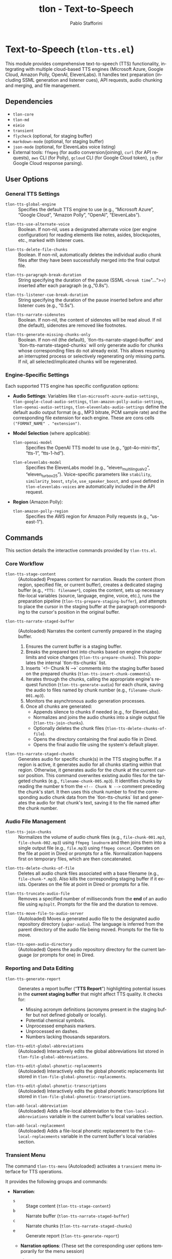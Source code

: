 #+title: tlon - Text-to-Speech
#+author: Pablo Stafforini
#+EXCLUDE_TAGS: noexport
#+language: en
#+options: ':t toc:nil author:t email:t num:t
#+startup: content
#+texinfo_header: @set MAINTAINERSITE @uref{https://github.com/tlon-team/tlon,maintainer webpage}
#+texinfo_header: @set MAINTAINER Pablo Stafforini
#+texinfo_header: @set MAINTAINEREMAIL @email{pablo@tlon.team}
#+texinfo_header: @set MAINTAINERCONTACT @uref{mailto:pablo@tlon.team,contact the maintainer}
#+texinfo: @insertcopying
* Text-to-Speech (=tlon-tts.el=)
:PROPERTIES:
:CUSTOM_ID: h:tlon-tts
:END:

This module provides comprehensive text-to-speech (TTS) functionality, integrating with multiple cloud-based TTS engines (Microsoft Azure, Google Cloud, Amazon Polly, OpenAI, ElevenLabs). It handles text preparation (including SSML generation and listener cues), API requests, audio chunking and merging, and file management.

** Dependencies
:PROPERTIES:
:CUSTOM_ID: h:tlon-tts-dependencies
:END:

+ =tlon-core=
+ =tlon-md=
+ =eieio=
+ =transient=
+ =flycheck= (optional, for staging buffer)
+ =markdown-mode= (optional, for staging buffer)
+ =json-mode= (optional, for ElevenLabs voice listing)
+ External tools: =ffmpeg= (for audio conversion/joining), =curl= (for API requests), =aws= CLI (for Polly), =gcloud= CLI (for Google Cloud token), =jq= (for Google Cloud response parsing).

** User Options
:PROPERTIES:
:CUSTOM_ID: h:tlon-tts-options
:END:

*** General TTS Settings
:PROPERTIES:
:CUSTOM_ID: h:tlon-tts-general-options
:END:

#+vindex: tlon-tts-global-engine
+ ~tlon-tts-global-engine~ :: Specifies the default TTS engine to use (e.g., "Microsoft Azure", "Google Cloud", "Amazon Polly", "OpenAI", "ElevenLabs").

#+vindex: tlon-tts-use-alternate-voice
+ ~tlon-tts-use-alternate-voice~ :: Boolean. If non-nil, uses a designated alternate voice (per engine configuration) for reading elements like notes, asides, blockquotes, etc., marked with listener cues.

#+vindex: tlon-tts-delete-file-chunks
+ ~tlon-tts-delete-file-chunks~ :: Boolean. If non-nil, automatically deletes the individual audio chunk files after they have been successfully merged into the final output file.

#+vindex: tlon-tts-paragraph-break-duration
+ ~tlon-tts-paragraph-break-duration~ :: String specifying the duration of the pause (SSML =<break time="...">=) inserted after each paragraph (e.g., "0.8s").

#+vindex: tlon-tts-listener-cue-break-duration
+ ~tlon-tts-listener-cue-break-duration~ :: String specifying the duration of the pause inserted before and after listener cues (e.g., "0.5s").

#+vindex: tlon-tts-narrate-sidenotes
+ ~tlon-tts-narrate-sidenotes~ :: Boolean. If non-nil, the content of sidenotes will be read aloud. If nil (the default), sidenotes are removed like footnotes.

#+vindex: tlon-tts-generate-missing-chunks-only
+ ~tlon-tts-generate-missing-chunks-only~ :: Boolean. If non-nil (the default), `tlon-tts-narrate-staged-buffer` and `tlon-tts-narrate-staged-chunks` will only generate audio for chunks whose corresponding files do not already exist. This allows resuming an interrupted process or selectively regenerating only missing parts. If nil, all selected/implicated chunks will be regenerated.

*** Engine-Specific Settings
:PROPERTIES:
:CUSTOM_ID: h:tlon-tts-engine-options
:END:
Each supported TTS engine has specific configuration options:

+ *Audio Settings*: Variables like ~tlon-microsoft-azure-audio-settings~, ~tlon-google-cloud-audio-settings~, ~tlon-amazon-polly-audio-settings~, ~tlon-openai-audio-settings~, ~tlon-elevenlabs-audio-settings~ define the default audio output format (e.g., MP3 bitrate, PCM sample rate) and the corresponding file extension for each engine. These are cons cells =("FORMAT_NAME" . "extension")=.
+ *Model Selection* (where applicable):
  #+vindex: tlon-openai-model
  + ~tlon-openai-model~ :: Specifies the OpenAI TTS model to use (e.g., "gpt-4o-mini-tts", "tts-1", "tts-1-hd").
  #+vindex: tlon-elevenlabs-model
  + ~tlon-elevenlabs-model~ :: Specifies the ElevenLabs model (e.g., "eleven_multilingual_v2", "eleven_turbo_v2_5"). Voice-specific parameters like =stability=, =similarity_boost=, =style=, =use_speaker_boost=, and =speed= defined in ~tlon-elevenlabs-voices~ are automatically included in the API request.
+ *Region* (Amazon Polly):
  #+vindex: tlon-amazon-polly-region
  + ~tlon-amazon-polly-region~ :: Specifies the AWS region for Amazon Polly requests (e.g., "us-east-1").

** Commands
:PROPERTIES:
:CUSTOM_ID: h:tlon-tts-commands
:END:

This section details the interactive commands provided by =tlon-tts.el=.

*** Core Workflow
:PROPERTIES:
:CUSTOM_ID: h:tlon-tts-core-workflow-cmds
:END:

#+findex: tlon-tts-stage-content
+ ~tlon-tts-stage-content~ :: (Autoloaded) Prepares content for narration. Reads the content (from region, specified file, or current buffer), creates a dedicated staging buffer (e.g., =*TTS: filename*=), copies the content, sets up necessary file-local variables (source, language, engine, voice, etc.), runs the preparation pipeline (~tlon-tts-prepare-staging-buffer~), and attempts to place the cursor in the staging buffer at the paragraph corresponding to the cursor's position in the original buffer.

#+findex: tlon-tts-narrate-staged-buffer
+ ~tlon-tts-narrate-staged-buffer~ :: (Autoloaded) Narrates the content currently prepared in the staging buffer.
  1. Ensures the current buffer is a staging buffer.
  2. Breaks the prepared text into chunks based on engine character limits and voice changes (~tlon-tts-prepare-chunks~). This populates the internal `tlon-tts-chunks` list.
  3. Inserts `<!-- Chunk N -->` comments into the staging buffer based on the prepared chunks (~tlon-tts-insert-chunk-comments~).
  4. Iterates through the chunks, calling the appropriate engine's request function (~tlon-tts-generate-audio~) for each chunk, saving the audio to files named by chunk number (e.g., =filename-chunk-001.mp3=).
  5. Monitors the asynchronous audio generation processes.
  6. Once all chunks are generated:
     - Appends silence to chunks if needed (e.g., for ElevenLabs).
     - Normalizes and joins the audio chunks into a single output file (~tlon-tts-join-chunks~).
     - Optionally deletes the chunk files (~tlon-tts-delete-chunks-of-file~).
     - Opens the directory containing the final audio file in Dired.
     - Opens the final audio file using the system's default player.

#+findex: tlon-tts-narrate-staged-chunks
+ ~tlon-tts-narrate-staged-chunks~ :: Generates audio for specific chunk(s) in the TTS staging buffer. If a region is active, it generates audio for all chunks starting within that region. Otherwise, it generates audio for the chunk at the current cursor position. This command overwrites existing audio files for the targeted chunks (e.g., =filename-chunk-005.mp3=). It identifies chunks by reading the number =N= from the =<!-- Chunk N -->= comment preceding the chunk's start. It then uses this chunk number to find the corresponding audio chunk data from the `tlon-tts-chunks` list and generates the audio for that chunk's text, saving it to the file named after the chunk number.

*** Audio File Management
:PROPERTIES:
:CUSTOM_ID: h:tlon-tts-audio-mgmt-cmds
:END:

#+findex: tlon-tts-join-chunks
+ ~tlon-tts-join-chunks~ :: Normalizes the volume of audio chunk files (e.g., =file-chunk-001.mp3=, =file-chunk-002.mp3=) using =ffmpeg loudnorm= and then joins them into a single output file (e.g., =file.mp3=) using =ffmpeg concat=. Operates on the file at point in Dired or prompts for a file. Normalization happens first on temporary files, which are then concatenated.

#+findex: tlon-tts-delete-chunks-of-file
+ ~tlon-tts-delete-chunks-of-file~ :: Deletes all audio chunk files associated with a base filename (e.g., =file-chunk-*.mp3=). Also kills the corresponding staging buffer if it exists. Operates on the file at point in Dired or prompts for a file.

#+findex: tlon-tts-truncate-audio-file
+ ~tlon-tts-truncate-audio-file~ :: Removes a specified number of milliseconds from the *end* of an audio file using =mp3splt=. Prompts for the file and the duration to remove.

#+findex: tlon-tts-move-file-to-audio-server
+ ~tlon-tts-move-file-to-audio-server~ :: (Autoloaded) Moves a generated audio file to the designated audio repository directory (=uqbar-audio=). The language is inferred from the parent directory of the audio file being moved. Prompts for the file to move.

#+findex: tlon-tts-open-audio-directory
+ ~tlon-tts-open-audio-directory~ :: (Autoloaded) Opens the audio repository directory for the current language (or prompts for one) in Dired.

*** Reporting and Data Editing
:PROPERTIES:
:CUSTOM_ID: h:tlon-tts-report-edit-cmds
:END:

#+findex: tlon-tts-generate-report
+ ~tlon-tts-generate-report~ :: Generates a report buffer ("*TTS Report*") highlighting potential issues in the *current staging buffer* that might affect TTS quality. It checks for:
  - Missing acronym definitions (acronyms present in the staging buffer but not defined globally or locally).
  - Potential chemical symbols.
  - Unprocessed emphasis markers.
  - Unprocessed en dashes.
  - Numbers lacking thousands separators.

#+findex: tlon-tts-edit-global-abbreviations
+ ~tlon-tts-edit-global-abbreviations~ :: (Autoloaded) Interactively edits the global abbreviations list stored in =tlon-file-global-abbreviations=.

#+findex: tlon-tts-edit-global-phonetic-replacements
+ ~tlon-tts-edit-global-phonetic-replacements~ :: (Autoloaded) Interactively edits the global phonetic replacements list stored in =tlon-file-global-phonetic-replacements=.

#+findex: tlon-tts-edit-global-phonetic-transcriptions
+ ~tlon-tts-edit-global-phonetic-transcriptions~ :: (Autoloaded) Interactively edits the global phonetic transcriptions list stored in =tlon-file-global-phonetic-transcriptions=.

#+findex: tlon-add-local-abbreviation
+ ~tlon-add-local-abbreviation~ :: (Autoloaded) Adds a file-local abbreviation to the =tlon-local-abbreviations= variable in the current buffer's local variables section.

#+findex: tlon-add-local-replacement
+ ~tlon-add-local-replacement~ :: (Autoloaded) Adds a file-local phonetic replacement to the =tlon-local-replacements= variable in the current buffer's local variables section.

*** Transient Menu
:PROPERTIES:
:CUSTOM_ID: h:tlon-tts-menu-cmd
:END:
#+findex: tlon-tts-menu
The command ~tlon-tts-menu~ (Autoloaded) activates a =transient= menu interface for TTS operations.

It provides the following groups and commands:
+ *Narration*:
  + =s= :: Stage content (~tlon-tts-stage-content~)
  + =b= :: Narrate buffer (~tlon-tts-narrate-staged-buffer~)
  + =c= :: Narrate chunks (~tlon-tts-narrate-staged-chunks~)
  + =e= :: Generate report (~tlon-tts-generate-report~)
  + *Narration options*: (These set the corresponding user options temporarily for the menu session)
    + =-b= :: Paragraph break duration (~tlon-tts-paragraph-break-duration-infix~)
    + =-p= :: Prompt (Currently unused) (~tlon-tts-menu-infix-set-prompt~)
    + =-s= :: Narrate sidenotes (~tlon-tts-menu-infix-toggle-narrate-sidenotes~)
    + =-v= :: Use alternate voice (~tlon-tts-menu-infix-toggle-alternate-voice~)
    + ""
    + =-e= :: Engine (~tlon-tts-menu-infix-set-engine~)
    + =-t= :: Engine settings (~tlon-tts-menu-infix-set-engine-settings~)
    + ""
    + =-D= :: Debug mode (~tlon-menu-infix-toggle-debug~)
+ *File processing*:
  + =j= :: Join file chunks (~tlon-tts-join-chunks~)
  + =d= :: Delete file chunks (~tlon-tts-delete-chunks-of-file~)
  + =x= :: Truncate audio file (~tlon-tts-truncate-audio-file~)
  + *Audio repo*:
    + =o= :: Open audio directory (~tlon-tts-open-audio-directory~)
    + =m= :: Move file to audio server (~tlon-tts-move-file-to-audio-server~)
+ *Edit*:
  + *global*:
    + =a= :: Abbreviation (~tlon-tts-edit-global-abbreviations~)
    + =r= :: Replacement (~tlon-tts-edit-global-phonetic-replacements~)
    + =t= :: Transcription (~tlon-tts-edit-global-phonetic-transcriptions~)
  + *local*:
    + =A= :: Abbreviation (~tlon-add-local-abbreviation~)
    + =R= :: Replacement (~tlon-add-local-replacement~)

** Internal Functions and Variables
:PROPERTIES:
:CUSTOM_ID: h:tlon-tts-internals
:END:

This section lists key non-interactive functions, variables, and constants used internally.

*** Configuration and Constants
:PROPERTIES:
:CUSTOM_ID: h:tlon-tts-config-internals
:END:
#+vindex: tlon-tts-engines
+ ~tlon-tts-engines~ :: Central alist defining properties for each supported TTS engine (name, voice variable, audio settings variable, request function, character limit, internal property key).
#+vindex: tlon-microsoft-azure-voices
#+vindex: tlon-google-cloud-voices
#+vindex: tlon-amazon-polly-voices
#+vindex: tlon-openai-voices
#+vindex: tlon-elevenlabs-voices
+ Voice Lists (e.g., ~tlon-microsoft-azure-voices~) :: Alists defining preferred voices for each engine, including ID, language, gender, and optional role (main/alternate).
#+vindex: tlon-microsoft-azure-audio-choices
#+vindex: tlon-google-cloud-audio-choices
#+vindex: tlon-amazon-polly-audio-choices
#+vindex: tlon-openai-audio-choices
#+vindex: tlon-elevenlabs-audio-choices
+ Audio Choices (e.g., ~tlon-microsoft-azure-audio-choices~) :: Alists defining available audio formats and extensions for each engine, used for completion in the transient menu.
#+vindex: tlon-microsoft-azure-request
#+vindex: tlon-google-cloud-request
#+vindex: tlon-amazon-polly-request
#+vindex: tlon-openai-tts-request
#+vindex: tlon-elevenlabs-tts-url
+ Request Formats (e.g., ~tlon-microsoft-azure-request~) :: Format strings for the =curl= or =aws= commands used to make API requests for each engine.
#+vindex: tlon-microsoft-azure-char-limit
#+vindex: tlon-google-cloud-char-limit
#+vindex: tlon-amazon-polly-char-limit
#+vindex: tlon-openai-char-limit
#+vindex: tlon-elevenlabs-char-limit
+ Character Limits (e.g., ~tlon-microsoft-azure-char-limit~) :: Maximum number of characters allowed per request for each engine. Used for chunking.
#+vindex: tlon-microsoft-azure-key
#+vindex: tlon-google-cloud-key
#+vindex: tlon-openai-key
#+vindex: tlon-elevenlabs-key
+ API Keys (e.g., ~tlon-microsoft-azure-key~) :: Variables holding the API keys for each service, typically retrieved from =auth-source=.
#+vindex: tlon-tts-supported-tags
+ ~tlon-tts-supported-tags~ :: Alist defining SSML tags, their support status across engines, and how to handle them if unsupported (remove, chunkify).
#+vindex: tlon-tts-listener-cues
+ ~tlon-tts-listener-cues~ :: Alist defining the start and end cue text for different content types (aside, blockquote, etc.) in various languages.
#+vindex: tlon-tts-listener-cue-patterns
+ ~tlon-tts-listener-cue-patterns~ :: Alist mapping content types to the regex patterns used to identify them in the text.

*** Staging Buffer and Preparation
:PROPERTIES:
:CUSTOM_ID: h:tlon-tts-staging-internals
:END:
#+findex: tlon-tts-get-staging-buffer-name
+ ~tlon-tts-get-staging-buffer-name~ :: Generates the name for the staging buffer based on the source filename.
#+findex: tlon-tts-set-file-local-vars
+ ~tlon-tts-set-file-local-vars~ :: Sets file-local variables in the staging buffer (source, language, engine, audio format, voice, locale).
#+findex: tlon-tts-prepare-staging-buffer
+ ~tlon-tts-prepare-staging-buffer~ :: The main function that orchestrates the text preparation pipeline within the staging buffer. It calls numerous helper functions to:
  - Generate the initial report.
  - Ensure images/tables have alt text.
  - Process notes (footnotes/sidenotes).
  - Remove unwanted sections (e.g., "Further reading").
  - Remove horizontal lines.
  - Replace BibTeX keys with citations.
  - Add listener cues.
  - Process links.
  - Remove formatting (bold, italics, etc.).
  - Add paragraph breaks.
  - Process currencies and numerals.
  - Process abbreviations (local and global).
  - Process phonetic replacements and transcriptions.
  - Handle unsupported SSML tags.
  - Clean up extra newlines.
  - (Potentially) Escape XML special characters.

*** Chunking and Processing
:PROPERTIES:
:CUSTOM_ID: h:tlon-tts-chunking-internals
:END:
#+findex: tlon-tts-prepare-chunks
+ ~tlon-tts-prepare-chunks~ :: Calculates the engine's character limit and calls ~tlon-tts-read-into-chunks~.
#+findex: tlon-tts-read-into-chunks
+ ~tlon-tts-read-into-chunks~ :: Reads the staging buffer content (excluding local variables section) and splits it into chunks using ~tlon-tts-break-into-chunks~.
#+findex: tlon-tts-break-into-chunks
+ ~tlon-tts-break-into-chunks~ :: Core logic for splitting text into chunks based on paragraph boundaries, engine character limits, and voice changes specified by =tlon-tts-voice-chunks=. It assigns a 1-based chunk number to each generated chunk and stores this in the chunk data. This chunk number is then used for filenames.
#+findex: tlon-tts-insert-chunk-comments
+ ~tlon-tts-insert-chunk-comments~ :: After chunks are prepared by ~tlon-tts-prepare-chunks~ (which calls ~tlon-tts-break-into-chunks~), this function is called by ~tlon-tts-narrate-staged-buffer~. It iterates through the `tlon-tts-chunks` list and inserts `<!-- Chunk N -->` comments at the beginning of each chunk's text in the staging buffer, using the `begin-marker` and `chunk-number` stored in each chunk's data.
#+findex: tlon-tts-process-chunks
+ ~tlon-tts-process-chunks~ :: Iterates through the generated ~tlon-tts-chunks~, calling ~tlon-tts-generate-audio~ for each, potentially skipping existing files based on ~tlon-tts-generate-missing-chunks-only~.
#+findex: tlon-tts-generate-audio
+ ~tlon-tts-generate-audio~ :: Constructs the API request command using the appropriate engine-specific function (e.g., ~tlon-tts-microsoft-azure-make-request~) and starts the asynchronous process for a specific chunk index. Sets up the process sentinel (~tlon-tts-process-chunk-sentinel~) to handle completion.
#+findex: tlon-tts-process-chunk-sentinel
+ ~tlon-tts-process-chunk-sentinel~ :: The sentinel function called when an audio generation process for a chunk finishes. It parses the response (including the request ID for ElevenLabs), updates the chunk status, stores the request ID, and triggers the next chunk's generation or finalizes processing (normalization, joining, cleanup) if all chunks are done.
#+findex: tlon-tts--generate-single-chunk-by-number
+ ~tlon-tts--generate-single-chunk-by-number~ :: Internal function called by ~tlon-tts-narrate-staged-chunks~. Takes a 1-based chunk number (read from the `<!-- Chunk N -->` comment), retrieves the corresponding chunk data from `tlon-tts-chunks` (using `chunk-number - 1` as the list index), and calls ~tlon-tts-execute-generation-request~ to generate the audio for that specific chunk's text.

*** Engine Request Functions
:PROPERTIES:
:CUSTOM_ID: h:tlon-tts-engine-request-internals
:END:
#+findex: tlon-tts-microsoft-azure-make-request
#+findex: tlon-tts-google-cloud-make-request
#+findex: tlon-tts-amazon-polly-make-request
#+findex: tlon-tts-openai-make-request
#+findex: tlon-tts-elevenlabs-make-request
+ Engine Request Functions (e.g., ~tlon-tts-microsoft-azure-make-request~) :: Functions responsible for constructing the specific =curl=, =aws=, or other command-line request for each TTS engine, incorporating the text (wrapped in SSML), API key, selected voice, locale, audio format, and output destination.

*** SSML and Text Processing Helpers
:PROPERTIES:
:CUSTOM_ID: h:tlon-tts-ssml-text-internals
:END:
#+findex: tlon-tts-process-unsupported-ssml-tags
+ ~tlon-tts-process-unsupported-ssml-tags~ :: Determines which SSML tags are unsupported by the current engine and either removes them (~tlon-tts-remove-unsupported-ssml-tags~) or prepares for chunking based on them (~tlon-tts-chunkify-unsupported-ssml-tags~).
#+findex: tlon-tts-process-listener-cues
+ ~tlon-tts-process-listener-cues~ :: Iterates through defined content types (tables, quotes, asides, etc.) and calls ~tlon-tts-add-listener-cues~ for each.
#+findex: tlon-tts-add-listener-cues
+ ~tlon-tts-add-listener-cues~ :: Finds occurrences of a specific content type using regex patterns and replaces the matched text with the content wrapped in appropriate listener cues and potentially alternate voice tags (~tlon-tts-listener-cue-full-enclose~).
#+findex: tlon-tts-process-notes
+ ~tlon-tts-process-notes~ :: Handles footnotes, replacing references with content (for sidenotes) or removing them, adding listener cues.
#+findex: tlon-tts-process-formatting
+ ~tlon-tts-process-formatting~ :: Calls individual functions to remove various formatting tags (bold, italics, sup, sub, etc.).
#+findex: tlon-tts-process-numerals
+ ~tlon-tts-process-numerals~ :: Calls functions to handle number formatting (powers, Roman numerals, thousands separators).
#+findex: tlon-tts-process-abbreviations
+ ~tlon-tts-process-abbreviations~ :: Core logic for replacing abbreviations (local or global) with their expansions.
#+findex: tlon-tts-process-terms
+ ~tlon-tts-process-terms~ :: Generic function for replacing terms based on a list (used for phonetic replacements and transcriptions).

*** Audio File Helpers
:PROPERTIES:
:CUSTOM_ID: h:tlon-tts-audio-internals
:END:
#+findex: tlon-tts-get-chunk-name
+ ~tlon-tts-get-chunk-name~ :: Generates the filename for an audio chunk based on the original filename and the 1-based chunk number (e.g., =basename-chunk-XXX.ext=). This number is assigned sequentially as chunks are created.
#+findex: tlon-tts-get-list-of-chunks
+ ~tlon-tts-get-list-of-chunks~ :: Finds all chunk files matching a base filename pattern (e.g., =basename-chunk-*.ext=) and sorts them numerically by chunk number.
#+findex: tlon-tts-create-list-of-chunks
+ ~tlon-tts-create-list-of-chunks~ :: Creates a temporary text file listing chunk filenames (typically normalized temporary files), required by =ffmpeg= for concatenation.
#+findex: tlon-tts--normalize-chunks-to-temp
+ ~tlon-tts--normalize-chunks-to-temp~ :: Internal helper used by ~tlon-tts-join-chunks~. Takes a list of chunk files, normalizes each to a temporary file using =ffmpeg loudnorm=, and returns a list of the paths to these temporary normalized files. Cleans up temporary files if any normalization step fails.
#+findex: tlon-tts-append-silence-to-chunks
+ ~tlon-tts-append-silence-to-chunks~ :: Appends silence to each chunk file using =ffmpeg=, necessary for some engines like ElevenLabs.
#+findex: tlon-tts-append-silence-to-chunks-p
+ ~tlon-tts-append-silence-to-chunks-p~ :: Determines if silence should be appended based on the TTS engine used for the file.

** Testing
:PROPERTIES:
:CUSTOM_ID: h:tlon-tts-testing
:INDEX: test @tlon-tts-break-into-chunks-paragraph-mode @tlon-tts-break-into-chunks-char-limit @tlon-tts-break-into-chunks-with-voice-change @tlon-tts-break-into-chunks-voice-change-at-start @tlon-tts-break-into-chunks-ssml-break-boundary @tlon-tts-break-into-chunks-empty-input @tlon-tts-break-into-chunks-single-large-paragraph
:END:

The file =tlon-tts-tests.el= contains unit tests for the TTS functionality, particularly focusing on the text chunking logic in ~tlon-tts-break-into-chunks~. These tests use the Emacs Lisp Regression Testing framework (=ert=).

To run the tests:

+ *Interactively*:
  1. Ensure =tlon-tts-tests.el= is loaded (e.g., =M-x load-file RET tlon-tts-tests.el RET=). *Make sure all dependencies of =tlon.el= and =tlon-tts.el= are also loaded or available in the `load-path`.*
  2. Run the command =M-x ert-run-tests-interactively RET=.
  3. At the "Run tests matching selector:" prompt, type =t= and press =RET= to run all loaded tests. Alternatively, type =tlon-tts= and =RET= to run only the tests defined in this specific suite.

+ *From the Command Line (Batch Mode)*: This is suitable for automated checks (e.g., in scripts or CI pipelines). Use a single =--eval= argument containing a =progn= block to set up the `load-path`, load the necessary files (`tlon.el` first, then the test file), and finally run the tests. Use full paths for loaded files. Run the command as a single line to avoid shell interpretation issues. *Ensure all dependencies are correctly specified in the `load-path`.*
  #+begin_src shell
  emacs --batch --eval '(progn (add-to-list (quote load-path) "/path/to/tlon/directory/") (add-to-list (quote load-path) "/path/to/parent/repos/directory/") (load-file "/path/to/tlon/directory/tlon.el") (load-file "/path/to/tlon/directory/tlon-tts-tests.el") (ert-run-tests-batch-and-exit))'
  #+end_src
  Replace =/path/to/tlon/directory/= with the full path to the specific `tlon` package checkout (e.g., =/Users/user/.emacs.d/elpaca/repos/tlon/=). Replace =/path/to/parent/repos/directory/= with the full path to the directory containing *all* package checkouts (e.g., =/Users/user/.emacs.d/elpaca/repos/=). Emacs will exit with status 0 if all tests pass, and non-zero otherwise.

These tests help verify that chunking behaves correctly under various conditions, including different engine character limits, paragraph-based chunking (for ElevenLabs), the presence of voice change markers, and handling of SSML break tags. Adding more tests, especially for edge cases encountered during development, is encouraged to improve robustness.

